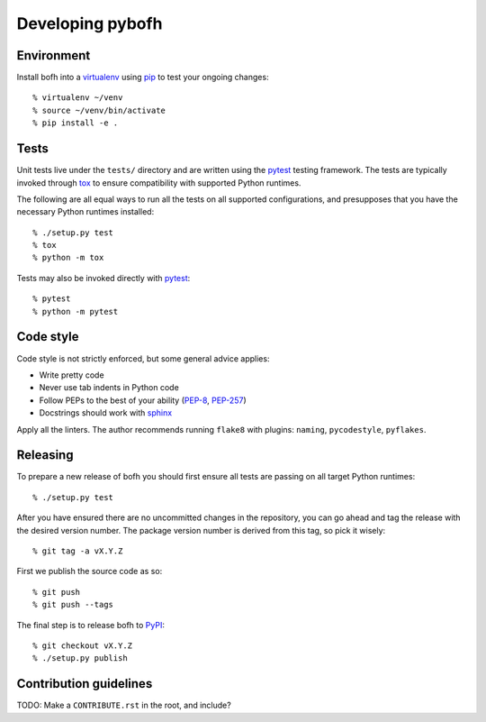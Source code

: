 .. highlight:: bash

Developing pybofh
=================

Environment
-----------

Install bofh into a `virtualenv`_ using `pip`_ to test your ongoing
changes::

        % virtualenv ~/venv
        % source ~/venv/bin/activate
        % pip install -e .


Tests
-----

Unit tests live under the ``tests/`` directory and are written using the
`pytest`_ testing framework.  The tests are typically invoked through
`tox`_ to ensure compatibility with supported Python runtimes.

The following are all equal ways to run all the tests on all supported
configurations, and presupposes that you have the necessary Python
runtimes installed::

        % ./setup.py test
        % tox
        % python -m tox

Tests may also be invoked directly with `pytest`_::

        % pytest
        % python -m pytest


Code style
----------

Code style is not strictly enforced, but some general advice applies:

* Write pretty code
* Never use tab indents in Python code
* Follow PEPs to the best of your ability (`PEP-8`_, `PEP-257`_)
* Docstrings should work with `sphinx`_

Apply all the linters.  The author recommends running ``flake8`` with
plugins: ``naming``, ``pycodestyle``, ``pyflakes``.


Releasing
---------

To prepare a new release of bofh you should first ensure all tests are
passing on all target Python runtimes::

        % ./setup.py test

After you have ensured there are no uncommitted changes in the repository,
you can go ahead and tag the release with the desired version number.
The package version number is derived from this tag, so pick it wisely::

        % git tag -a vX.Y.Z

First we publish the source code as so::

        % git push
        % git push --tags

The final step is to release bofh to `PyPI`_::

        % git checkout vX.Y.Z
        % ./setup.py publish


Contribution guidelines
-----------------------

TODO: Make a ``CONTRIBUTE.rst`` in the root, and include?


.. References
.. ----------
.. _flake-8: http://flake8.pycqa.org/
.. _pep-257: https://www.python.org/dev/peps/pep-0257/
.. _pep-8: https://www.python.org/dev/peps/pep-0008/
.. _pip: https://pip.pypa.io/en/stable/user_guide/
.. _PyPI: https://pypi.org/project/bofh/
.. _pytest: https://docs.pytest.org/
.. _sphinx: http://www.sphinx-doc.org/
.. _tox: https://tox.readthedocs.io/
.. _virtualenv: https://virtualenv.pypa.io/
